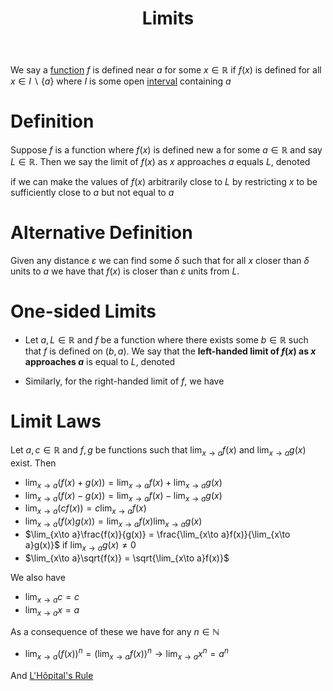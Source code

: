 :PROPERTIES:
:ID:       6ffde4e8-a12d-4c3a-bc24-675b5a38433c
:END:
#+title: Limits
#+filetags: calculus functions_and_limits

We say a [[id:87d42439-b03b-48be-84ab-2215b4733dd7][function]] \(f\) is defined near \(a\) for some \(x \in \mathbb{R}\) if \(f(x)\) is defined for all \(x \in I \backslash \{a\}\) where \(I\) is some open [[id:a995fc0e-d695-4662-a94f-4daad08de069][interval]] containing \(a\)

* Definition
Suppose \(f\) is a function where \(f(x)\) is defined new a for some \(a \in \mathbb{R}\) and say \(L \in \mathbb{R}\).
Then we say the limit of \(f(x)\) as \(x\) approaches \(a\) equals \(L\), denoted
\begin{equation*}
\lim_{x\to a}f(x) = L
\end{equation*}
if we can make the values of \(f(x)\) arbitrarily close to \(L\) by restricting \(x\) to be sufficiently close to \(a\) but not equal to \(a\)

* Alternative Definition
Given any distance \(\varepsilon\) we can find some \(\delta\) such that for all \(x\) closer than \(\delta\) units to \(a\) we have that \(f(x)\) is closer than \(\varepsilon\) units from \(L\).

* One-sided Limits
- Let \(a,L \in \mathbb{R}\) and \(f\) be a function where there exists some \(b\in\mathbb{R}\) such that \(f\) is defined on \((b,a)\). We say that the *left-handed limit of \(f(x)\) as \(x\) approaches \(a\)* is equal to \(L\), denoted
\begin{equation*}
\lim_{x \to a^{-}}f(x) = L
\end{equation*}
- Similarly, for the right-handed limit of \(f\), we have
\begin{equation*}
\lim_{x \to a^{+}}f(x) = L
\end{equation*}

* Limit Laws
Let \(a, c \in \mathbb{R}\) and \(f, g\) be functions such that \(\lim_{x\to a}f(x)\) and \(\lim_{x\to a}g(x)\) exist. Then
- \(\lim_{x\to a}(f(x) + g(x)) = \lim_{x\to a}f(x) + \lim_{x\to a}g(x)\)
- \(\lim_{x\to a}(f(x) - g(x)) = \lim_{x\to a}f(x) - \lim_{x\to a}g(x)\)
- \(\lim_{x\to a}(cf(x)) = c\lim_{x\to a}f(x)\)
- \(\lim_{x\to a}(f(x)  g(x)) = \lim_{x\to a}f(x)  \lim_{x\to a}g(x)\)
- \(\lim_{x\to a}\frac{f(x)}{g(x)} = \frac{\lim_{x\to a}f(x)}{\lim_{x\to a}g(x)}\) if \(\lim_{x\to a}g(x) \ne 0\)
- \(\lim_{x\to a}\sqrt{f(x)} = \sqrt{\lim_{x\to a}f(x)}\)

We also have
- \(\lim_{x\to a}c = c\)
- \(\lim_{x\to a}x = a\)

As a consequence of these we have for any \(n\in \mathbb{N}\)
- \(\lim_{x\to a}(f(x))^n = \left(\lim_{x\to a}f(x)\right)^n \rightarrow \lim_{x\to a}x^n = a^{n}\)

And [[id:47d404cf-78f8-4898-809c-8d697e97b25a][L'Hôpital's Rule]]
